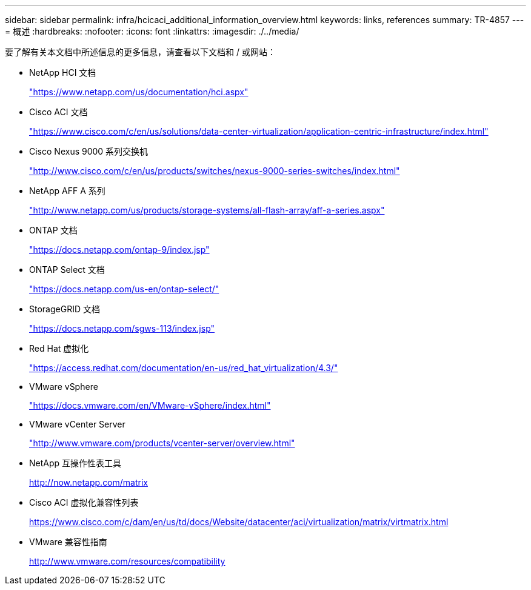 ---
sidebar: sidebar 
permalink: infra/hcicaci_additional_information_overview.html 
keywords: links, references 
summary: TR-4857 
---
= 概述
:hardbreaks:
:nofooter: 
:icons: font
:linkattrs: 
:imagesdir: ./../media/


[role="lead"]
要了解有关本文档中所述信息的更多信息，请查看以下文档和 / 或网站：

* NetApp HCI 文档
+
https://www.netapp.com/us/documentation/hci.aspx["https://www.netapp.com/us/documentation/hci.aspx"^]

* Cisco ACI 文档
+
https://www.cisco.com/c/en/us/solutions/data-center-virtualization/application-centric-infrastructure/index.html["https://www.cisco.com/c/en/us/solutions/data-center-virtualization/application-centric-infrastructure/index.html"^]

* Cisco Nexus 9000 系列交换机
+
http://www.cisco.com/c/en/us/products/switches/nexus-9000-series-switches/index.html["http://www.cisco.com/c/en/us/products/switches/nexus-9000-series-switches/index.html"^]

* NetApp AFF A 系列
+
http://www.netapp.com/us/products/storage-systems/all-flash-array/aff-a-series.aspx["http://www.netapp.com/us/products/storage-systems/all-flash-array/aff-a-series.aspx"^]

* ONTAP 文档
+
https://docs.netapp.com/ontap-9/index.jsp["https://docs.netapp.com/ontap-9/index.jsp"^]

* ONTAP Select 文档
+
https://docs.netapp.com/us-en/ontap-select/["https://docs.netapp.com/us-en/ontap-select/"^]

* StorageGRID 文档
+
https://docs.netapp.com/sgws-113/index.jsp["https://docs.netapp.com/sgws-113/index.jsp"^]

* Red Hat 虚拟化
+
https://access.redhat.com/documentation/en-us/red_hat_virtualization/4.3/["https://access.redhat.com/documentation/en-us/red_hat_virtualization/4.3/"^]

* VMware vSphere
+
https://docs.vmware.com/en/VMware-vSphere/index.html["https://docs.vmware.com/en/VMware-vSphere/index.html"^]

* VMware vCenter Server
+
http://www.vmware.com/products/vcenter-server/overview.html["http://www.vmware.com/products/vcenter-server/overview.html"^]

* NetApp 互操作性表工具
+
http://now.netapp.com/matrix[]

* Cisco ACI 虚拟化兼容性列表
+
https://www.cisco.com/c/dam/en/us/td/docs/Website/datacenter/aci/virtualization/matrix/virtmatrix.html[]

* VMware 兼容性指南
+
http://www.vmware.com/resources/compatibility[]


